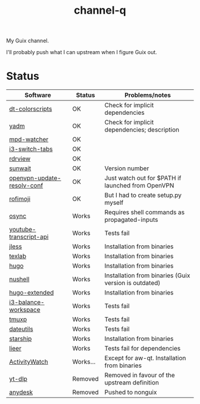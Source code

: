 #+TITLE: channel-q

My Guix channel.

I'll probably push what I can upstream when I figure Guix out.

* Status
| Software                   | Status   | Problems/notes                                        |
|----------------------------+----------+-------------------------------------------------------|
| [[https://gitlab.com/dwt1/shell-color-scripts][dt-colorscripts]]            | OK       | Check for implicit dependencies                       |
| [[https://yadm.io/][yadm]]                       | OK       | Check for implicit dependencies; description          |
| [[https://github.com/SqrtMinusOne/mpd-watcher][mpd-watcher]]                | OK       |                                                       |
| [[https://github.com/nikola-kocic/i3-switch-tabs][i3-switch-tabs]]             | OK       |                                                       |
| [[https://github.com/eafer/rdrview][rdrview]]                    | OK       |                                                       |
| [[https://github.com/risacher/sunwait][sunwait]]                    | OK       | Version number                                        |
| [[https://github.com/alfredopalhares/openvpn-update-resolv-conf][openvpn-update-resolv-conf]] | OK       | Just watch out for $PATH if launched from OpenVPN     |
| [[https://github.com/fdw/rofimoji/][rofimoji]]                   | OK       | But I had to create setup.py myself                   |
| [[https://github.com/deajan/osync][osync]]                      | Works    | Requires shell commands as propagated-inputs          |
| [[https://github.com/jdepoix/youtube-transcript-api][youtube-transcript-api]]     | Works    | Tests fail                                            |
| [[https://github.com/PaulJuliusMartinez/jless][jless]]                      | Works    | Installation from binaries                            |
| [[https://github.com/latex-lsp/texlab/][texlab]]                     | Works    | Installation from binaries                            |
| [[https://gohugo.io/][hugo]]                       | Works    | Installation from binaries                            |
| [[https://www.nushell.sh/][nushell]]                    | Works    | Installation from binaries (Guix version is outdated) |
| [[https://gohugo.io/][hugo-extended]]              | Works    | Installation from binaries                            |
| [[https://github.com/atreyasha/i3-balance-workspace][i3-balance-workspace]]       | Works    | Tests fail                                            |
| [[https://github.com/tmux-python/tmuxp][tmuxp]]                      | Works    | Tests fail                                            |
| [[https://github.com/hroptatyr/dateutils][dateutils]]                  | Works    | Tests fail                                            |
| [[https://starship.rs/][starship]]                   | Works    | Installation from binaries                            |
| [[https://github.com/gauteh/lieer][lieer]]                      | Works    | Tests fail for dependencies                           |
| [[https://activitywatch.net/][ActivityWatch]]              | Works... | Except for aw-qt. Installation from binaries          |
| [[https://github.com/yt-dlp/yt-dlp][yt-dlp]]                     | Removed  | Removed in favour of the upstream definition          |
| [[https://anydesk.com/en][anydesk]]                    | Removed  | Pushed to nonguix                                     |
